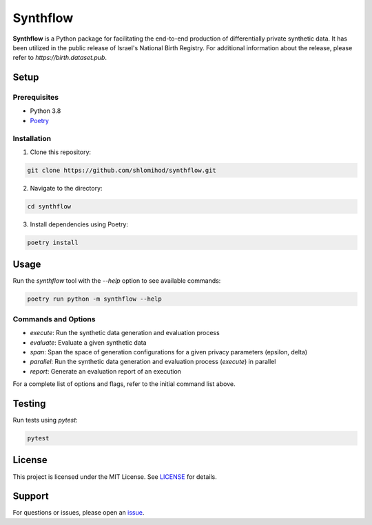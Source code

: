 =========
Synthflow
=========

|ci| |arxiv|

.. |ci| image:: https://github.com/shlomihod/synthflow/actions/workflows/ci.yaml/badge.svg?branch=main
   :target: https://github.com/shlomihod/synthflow/actions/workflows/ci.yaml

.. |arxiv| image:: https://img.shields.io/badge/arXiv-2405%2E00267-A42C25?logo=arxiv&logoColor=A42C25
   :target: https://arxiv.org/abs/2405.00267

**Synthflow** is a Python package for facilitating the end-to-end production of differentially private synthetic data. It has been utilized in the public release of Israel's National Birth Registry. For additional information about the release, please refer to `https://birth.dataset.pub`.

Setup
=====

Prerequisites
-------------

- Python 3.8
- `Poetry <https://python-poetry.org/docs/#installation>`_

Installation
------------

1. Clone this repository:

.. code-block:: bash

    git clone https://github.com/shlomihod/synthflow.git

2. Navigate to the directory:

.. code-block:: bash

    cd synthflow

3. Install dependencies using Poetry:

.. code-block:: bash

    poetry install

Usage
=====

Run the `synthflow` tool with the `--help` option to see available commands:

.. code-block:: bash

    poetry run python -m synthflow --help

Commands and Options
--------------------

- `execute`: Run the synthetic data generation and evaluation process
- `evaluate`: Evaluate a given synthetic data
- `span`: Span the space of generation configurations for a given privacy parameters (epsilon, delta)
- `parallel`: Run the synthetic data generation and evaluation process (`execute`) in parallel
- `report`: Generate an evaluation report of an execution

For a complete list of options and flags, refer to the initial command list above.

Testing
=======

Run tests using `pytest`:

.. code-block:: bash

    pytest


License
=======

This project is licensed under the MIT License. See `LICENSE <LICENSE>`_ for details.

Support
=======

For questions or issues, please open an `issue <https://github.com/shlomihod/synthflow/issues>`_.
